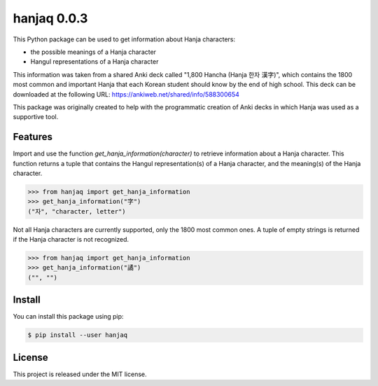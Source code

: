 ##############################################################################
hanjaq 0.0.3
##############################################################################

.. image:: https://travis-ci.com/alanverresen/hanjaq.svg?branch=master
    :target: https://travis-ci.com/alanverresen/hanjaq
    :alt:

This Python package can be used to get information about Hanja characters:

- the possible meanings of a Hanja character
- Hangul representations of a Hanja character

This information was taken from a shared Anki deck called "1,800 Hancha
(Hanja 한자 漢字)", which contains the 1800 most common and important Hanja
that each Korean student should know by the end of high school. This deck can
be downloaded at the following URL: https://ankiweb.net/shared/info/588300654

This package was originally created to help with the programmatic creation of
Anki decks in which Hanja was used as a supportive tool.


==============================================================================
Features
==============================================================================

Import and use the function `get_hanja_information(character)` to
retrieve information about a Hanja character. This function returns a tuple
that contains the Hangul representation(s) of a Hanja character, and the
meaning(s) of the Hanja character.

.. code-block:: python

    >>> from hanjaq import get_hanja_information
    >>> get_hanja_information("字")
    ("자", "character, letter")

Not all Hanja characters are currently supported, only the 1800 most common
ones. A tuple of empty strings is returned if the Hanja character is not
recognized.

.. code-block:: python

    >>> from hanjaq import get_hanja_information
    >>> get_hanja_information("譎")
    ("", "")


==============================================================================
Install
==============================================================================

You can install this package using pip:

.. code-block:: sh

    $ pip install --user hanjaq


==============================================================================
License
==============================================================================

This project is released under the MIT license.
